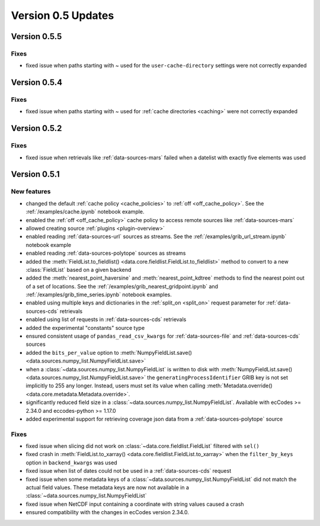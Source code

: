 Version 0.5 Updates
/////////////////////////


Version 0.5.5
===============

Fixes
++++++
- fixed issue when paths starting with ~ used for the ``user-cache-directory`` settings were not correctly expanded
 

Version 0.5.4
===============

Fixes
++++++
- fixed issue when paths starting with ~ used for :ref:`cache directories <caching>` were not correctly expanded


Version 0.5.2
===============

Fixes
++++++
- fixed issue when retrievals like :ref:`data-sources-mars` failed when a datelist with exactly five elements was used


Version 0.5.1
===============

New features
++++++++++++++++

- changed the default :ref:`cache policy <cache_policies>` to :ref:`off <off_cache_policy>`. See the :ref:`/examples/cache.ipynb` notebook example.
- enabled the :ref:`off <off_cache_policy>` cache policy to access remote sources like :ref:`data-sources-mars`
- allowed creating source :ref:`plugins <plugin-overview>`
- enabled reading :ref:`data-sources-url` sources as streams. See the :ref:`/examples/grib_url_stream.ipynb` notebook example
- enabled reading :ref:`data-sources-polytope` sources as streams
- added the :meth:`FieldList.to_fieldlist() <data.core.fieldlist.FieldList.to_fieldlist>` method to convert to a new :class:`FieldList` based on a given backend
- added the :meth:`nearest_point_haversine` and :meth:`nearest_point_kdtree` methods to find the nearest point out of a set of locations. See the :ref:`/examples/grib_nearest_gridpoint.ipynb` and :ref:`/examples/grib_time_series.ipynb` notebook examples.
- enabled using multiple keys and dictionaries in the :ref:`split_on <split_on>` request parameter for :ref:`data-sources-cds` retrievals
- enabled using list of requests in :ref:`data-sources-cds` retrievals
- added the experimental "constants" source type
- ensured consistent usage of ``pandas_read_csv_kwargs`` for :ref:`data-sources-file` and :ref:`data-sources-cds` sources
- added the ``bits_per_value`` option to :meth:`NumpyFieldList.save() <data.sources.numpy_list.NumpyFieldList.save>`
- when a :class:`~data.sources.numpy_list.NumpyFieldList` is written to disk with :meth:`NumpyFieldList.save() <data.sources.numpy_list.NumpyFieldList.save>` the ``generatingProcessIdentifier`` GRIB key is not set implicitly to 255 any longer. Instead, users must set its value when calling :meth:`Metadata.override() <data.core.metadata.Metadata.override>`.
- significantly reduced field size in a :class:`~data.sources.numpy_list.NumpyFieldList`. Available with ecCodes >= 2.34.0 and eccodes-python >= 1.17.0
- added experimental support for retrieving coverage json data from a :ref:`data-sources-polytope` source

Fixes
++++++
- fixed issue when slicing did not work on :class:`~data.core.fieldlist.FieldList` filtered with ``sel()``
- fixed crash in :meth:`FieldList.to_xarray() <data.core.fieldlist.FieldList.to_xarray>` when  the ``filter_by_keys`` option in ``backend_kwargs`` was used
- fixed issue when list of dates could not be used in a :ref:`data-sources-cds` request
- fixed issue when some metadata keys of a :class:`~data.sources.numpy_list.NumpyFieldList` did not match the actual field values. These metadata keys are now not available in a  :class:`~data.sources.numpy_list.NumpyFieldList`
- fixed issue when NetCDF input containing a coordinate with string values caused a crash
- ensured compatibility with the changes in ecCodes version 2.34.0.
